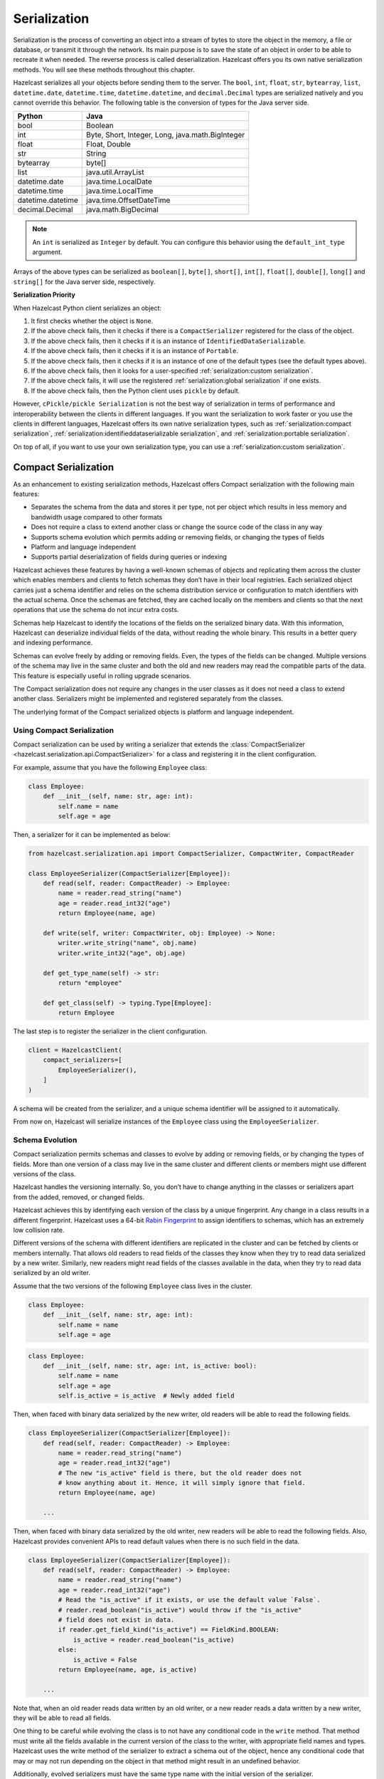 Serialization
=============

Serialization is the process of converting an object into a stream of
bytes to store the object in the memory, a file or database, or transmit
it through the network. Its main purpose is to save the state of an
object in order to be able to recreate it when needed. The reverse
process is called deserialization. Hazelcast offers you its own native
serialization methods. You will see these methods throughout this
chapter.

Hazelcast serializes all your objects before sending them to the server.
The ``bool``, ``int``, ``float``, ``str``, ``bytearray``, ``list``,
``datetime.date``, ``datetime.time``, ``datetime.datetime``, and
``decimal.Decimal`` types are serialized natively and you cannot override
this behavior. The following table is the conversion of types for the
Java server side.

================= ================================================
Python            Java
================= ================================================
bool              Boolean
int               Byte, Short, Integer, Long, java.math.BigInteger
float             Float, Double
str               String
bytearray         byte[]
list              java.util.ArrayList
datetime.date     java.time.LocalDate
datetime.time     java.time.LocalTime
datetime.datetime java.time.OffsetDateTime
decimal.Decimal   java.math.BigDecimal
================= ================================================


.. Note:: An ``int`` is serialized as ``Integer`` by
    default. You can configure this behavior using the
    ``default_int_type`` argument.

Arrays of the above types can be serialized as ``boolean[]``,
``byte[]``, ``short[]``, ``int[]``, ``float[]``, ``double[]``,
``long[]`` and ``string[]`` for the Java server side, respectively.

**Serialization Priority**

When Hazelcast Python client serializes an object:

1. It first checks whether the object is ``None``.

2. If the above check fails, then it checks if there is a
   ``CompactSerializer`` registered for the class of the object.

3. If the above check fails, then it checks if it is an instance of
   ``IdentifiedDataSerializable``.

4. If the above check fails, then it checks if it is an instance of
   ``Portable``.

5. If the above check fails, then it checks if it is an instance of one
   of the default types (see the default types above).

6. If the above check fails, then it looks for a user-specified
   :ref:`serialization:custom serialization`.

7. If the above check fails, it will use the registered
   :ref:`serialization:global serialization` if one exists.

8. If the above check fails, then the Python client uses ``pickle``
   by default.

However, ``cPickle/pickle Serialization`` is not the best way of
serialization in terms of performance and interoperability between the
clients in different languages. If you want the serialization to work
faster or you use the clients in different languages, Hazelcast offers
its own native serialization types, such as
:ref:`serialization:compact serialization`,
:ref:`serialization:identifieddataserializable serialization`, and
:ref:`serialization:portable serialization`.

On top of all, if you want to use your own serialization type, you can
use a :ref:`serialization:custom serialization`.

Compact Serialization
---------------------

As an enhancement to existing serialization methods, Hazelcast offers
Compact serialization with the following main features:

- Separates the schema from the data and stores it per type, not per object
  which results in less memory and bandwidth usage compared to other formats
- Does not require a class to extend another class or change the source code
  of the class in any way
- Supports schema evolution which permits adding or removing fields, or
  changing the types of fields
- Platform and language independent
- Supports partial deserialization of fields during queries or indexing

Hazelcast achieves these features by having a well-known schemas of objects and
replicating them across the cluster which enables members and clients to fetch
schemas they don’t have in their local registries. Each serialized object
carries just a schema identifier and relies on the schema distribution service
or configuration to match identifiers with the actual schema. Once the schemas
are fetched, they are cached locally on the members and clients so that the
next operations that use the schema do not incur extra costs.

Schemas help Hazelcast to identify the locations of the fields on the
serialized binary data. With this information, Hazelcast can deserialize
individual fields of the data, without reading the whole binary. This results
in a better query and indexing performance.

Schemas can evolve freely by adding or removing fields. Even, the types of the
fields can be changed. Multiple versions of the schema may live in the same
cluster and both the old and new readers may read the compatible parts of the
data. This feature is especially useful in rolling upgrade scenarios.

The Compact serialization does not require any changes in the user classes as
it does not need a class to extend another class. Serializers might be
implemented and registered separately from the classes.

The underlying format of the Compact serialized objects is platform and
language independent.

Using Compact Serialization
~~~~~~~~~~~~~~~~~~~~~~~~~~~

Compact serialization can be used by writing a serializer that extends the
:class:`CompactSerializer <hazelcast.serialization.api.CompactSerializer>`
for a class and registering it in the client configuration.

For example, assume that you have the following ``Employee`` class:

.. code:: python

    class Employee:
        def __init__(self, name: str, age: int):
            self.name = name
            self.age = age


Then, a serializer for it can be implemented as below:

.. code:: python

    from hazelcast.serialization.api import CompactSerializer, CompactWriter, CompactReader

    class EmployeeSerializer(CompactSerializer[Employee]):
        def read(self, reader: CompactReader) -> Employee:
            name = reader.read_string("name")
            age = reader.read_int32("age")
            return Employee(name, age)

        def write(self, writer: CompactWriter, obj: Employee) -> None:
            writer.write_string("name", obj.name)
            writer.write_int32("age", obj.age)

        def get_type_name(self) -> str:
            return "employee"

        def get_class(self) -> typing.Type[Employee]:
            return Employee

The last step is to register the serializer in the client configuration.

.. code:: python

    client = HazelcastClient(
        compact_serializers=[
            EmployeeSerializer(),
        ]
    )

A schema will be created from the serializer, and a unique schema identifier
will be assigned to it automatically.

From now on, Hazelcast will serialize instances of the ``Employee`` class
using the ``EmployeeSerializer``.

Schema Evolution
~~~~~~~~~~~~~~~~

Compact serialization permits schemas and classes to evolve by adding or
removing fields, or by changing the types of fields. More than one version of
a class may live in the same cluster and different clients or members might
use different versions of the class.

Hazelcast handles the versioning internally. So, you don’t have to change
anything in the classes or serializers apart from the added, removed, or
changed fields.

Hazelcast achieves this by identifying each version of the class by a unique
fingerprint. Any change in a class results in a different fingerprint.
Hazelcast uses a 64-bit
`Rabin Fingerprint <https://en.wikipedia.org/wiki/Rabin_fingerprint>`__ to
assign identifiers to schemas, which has an extremely low collision rate.

Different versions of the schema with different identifiers are replicated in
the cluster and can be fetched by clients or members internally. That allows
old readers to read fields of the classes they know when they try to read data
serialized by a new writer. Similarly, new readers might read fields of the
classes available in the data, when they try to read data serialized by an old
writer.

Assume that the two versions of the following ``Employee`` class lives in the
cluster.

.. code:: python

    class Employee:
        def __init__(self, name: str, age: int):
            self.name = name
            self.age = age

.. code:: python

    class Employee:
        def __init__(self, name: str, age: int, is_active: bool):
            self.name = name
            self.age = age
            self.is_active = is_active  # Newly added field

Then, when faced with binary data serialized by the new writer, old readers
will be able to read the following fields.

.. code:: python

    class EmployeeSerializer(CompactSerializer[Employee]):
        def read(self, reader: CompactReader) -> Employee:
            name = reader.read_string("name")
            age = reader.read_int32("age")
            # The new "is_active" field is there, but the old reader does not
            # know anything about it. Hence, it will simply ignore that field.
            return Employee(name, age)

        ...

Then, when faced with binary data serialized by the old writer, new readers
will be able to read the following fields. Also, Hazelcast provides convenient
APIs to read default values when there is no such field in the data.

.. code:: python

    class EmployeeSerializer(CompactSerializer[Employee]):
        def read(self, reader: CompactReader) -> Employee:
            name = reader.read_string("name")
            age = reader.read_int32("age")
            # Read the "is_active" if it exists, or use the default value `False`.
            # reader.read_boolean("is_active") would throw if the "is_active"
            # field does not exist in data.
            if reader.get_field_kind("is_active") == FieldKind.BOOLEAN:
                is_active = reader.read_boolean("is_active)
            else:
                is_active = False
            return Employee(name, age, is_active)

        ...

Note that, when an old reader reads data written by an old writer, or a new
reader reads a data written by a new writer, they will be able to read all
fields.

One thing to be careful while evolving the class is to not have any conditional
code in the ``write`` method. That method must write all the fields available
in the current version of the class to the writer, with appropriate field names
and types. Hazelcast uses the write method of the serializer to extract a
schema out of the object, hence any conditional code that may or may not run
depending on the object in that method might result in an undefined behavior.

Additionally, evolved serializers must have the same type name with the
initial version of the serializer.

IdentifiedDataSerializable Serialization
----------------------------------------

For a faster serialization of objects, Hazelcast recommends to extend
the ``IdentifiedDataSerializable`` class.

The following is an example of a class that extends
``IdentifiedDataSerializable``:

.. code:: python

    from hazelcast.serialization.api import IdentifiedDataSerializable

    class Address(IdentifiedDataSerializable):
        def __init__(self, street=None, zip_code=None, city=None, state=None):
            self.street = street
            self.zip_code = zip_code
            self.city = city
            self.state = state

        def get_class_id(self):
            return 1

        def get_factory_id(self):
            return 1

        def write_data(self, output):
            output.write_string(self.street)
            output.write_int(self.zip_code)
            output.write_string(self.city)
            output.write_string(self.state)

        def read_data(self, input):
            self.street = input.read_string()
            self.zip_code = input.read_int()
            self.city = input.read_string()
            self.state = input.read_string()


.. Note:: Refer to ``ObjectDataInput``/``ObjectDataOutput`` classes in
    the ``hazelcast.serialization.api`` package to understand methods
    available on the ``input``/``output`` objects.

The IdentifiedDataSerializable uses ``get_class_id()`` and
``get_factory_id()`` methods to reconstitute the object. To complete the
implementation, an ``IdentifiedDataSerializable`` factory should also be
created and registered into the client using the
``data_serializable_factories`` argument. A factory is a dictionary that
stores class ID and the ``IdentifiedDataSerializable`` class type pairs
as the key and value. The factory’s responsibility is to store the right
``IdentifiedDataSerializable`` class type for the given class ID.

A sample ``IdentifiedDataSerializable`` factory could be created as
follows:

.. code:: python

    factory = {
        1: Address
    }

Note that the keys of the dictionary should be the same as the class IDs
of their corresponding ``IdentifiedDataSerializable`` class types.

.. Note:: For IdentifiedDataSerializable to work in Python client, the
    class that inherits it should have default valued parameters in its
    ``__init__`` method so that an instance of that class can be created
    without passing any arguments to it.

The last step is to register the ``IdentifiedDataSerializable`` factory
to the client.

.. code:: python

    client = hazelcast.HazelcastClient(
        data_serializable_factories={
            1: factory
        }
    )

Note that the ID that is passed as the key of the factory is same as the
factory ID that the ``Address`` class returns.

Portable Serialization
----------------------

As an alternative to the existing serialization methods, Hazelcast
offers portable serialization. To use it, you need to extend the
``Portable`` class. Portable serialization has the following advantages:

- Supporting multiversion of the same object type.
- Fetching individual fields without having to rely on the reflection.
- Querying and indexing support without deserialization and/or
  reflection.

In order to support these features, a serialized ``Portable`` object
contains meta information like the version and concrete location of the
each field in the binary data. This way Hazelcast is able to navigate in
the binary data and deserialize only the required field without actually
deserializing the whole object which improves the query performance.

With multiversion support, you can have two members each having
different versions of the same object; Hazelcast stores both meta
information and uses the correct one to serialize and deserialize
portable objects depending on the member. This is very helpful when you
are doing a rolling upgrade without shutting down the cluster.

Also note that portable serialization is completely language independent
and is used as the binary protocol between Hazelcast server and clients.

A sample portable implementation of a ``Foo`` class looks like the
following:

.. code:: python

    from hazelcast.serialization.api import Portable

    class Foo(Portable):
        def __init__(self, foo=None):
            self.foo = foo

        def get_class_id(self):
            return 1

        def get_factory_id(self):
            return 1

        def write_portable(self, writer):
            writer.write_string("foo", self.foo)

        def read_portable(self, reader):
            self.foo = reader.read_string("foo")


.. Note:: Refer to ``PortableReader``/``PortableWriter`` classes in the
    ``hazelcast.serialization.api`` package to understand methods
    available on the ``reader``/``writer`` objects.


.. Note:: For Portable to work in Python client, the class that
    inherits it should have default valued parameters in its ``__init__``
    method so that an instance of that class can be created without
    passing any arguments to it.

Similar to ``IdentifiedDataSerializable``, a ``Portable`` class must
provide the ``get_class_id()`` and ``get_factory_id()`` methods. The
factory dictionary will be used to create the ``Portable`` object given
the class ID.

A sample ``Portable`` factory could be created as follows:

.. code:: python

    factory = {
        1: Foo
    }

Note that the keys of the dictionary should be the same as the class IDs
of their corresponding ``Portable`` class types.

The last step is to register the ``Portable`` factory to the client.

.. code:: python

    client = hazelcast.HazelcastClient(
        portable_factories={
            1: factory
        }
    )

Note that the ID that is passed as the key of the factory is same as the
factory ID that ``Foo`` class returns.

Versioning for Portable Serialization
~~~~~~~~~~~~~~~~~~~~~~~~~~~~~~~~~~~~~

More than one version of the same class may need to be serialized and
deserialized. For example, a client may have an older version of a class
and the member to which it is connected may have a newer version of the
same class.

Portable serialization supports versioning. It is a global versioning,
meaning that all portable classes that are serialized through a member
get the globally configured portable version.

You can declare the version using the ``portable_version`` argument, as
shown below.

.. code:: python

    client = hazelcast.HazelcastClient(
        portable_version=1
    )

If you update the class by changing the type of one of the fields or by
adding a new field, it is a good idea to upgrade the version of the
class, rather than sticking to the global version specified in the
configuration. In the Python client, you can achieve this by simply
adding the ``get_class_version()`` method to your class’s implementation
of ``Portable``, and returning class version different than the default
global version.

.. Note:: If you do not use the ``get_class_version()`` method in your
    ``Portable`` implementation, it will have the global version, by
    default.

Here is an example implementation of creating a version 2 for the above
Foo class:

.. code:: python

    from hazelcast.serialization.api import Portable

    class Foo(Portable):
        def __init__(self, foo=None, foo2=None):
            self.foo = foo
            self.foo2 = foo2

        def get_class_id(self):
            return 1

        def get_factory_id(self):
            return 1

        def get_class_version(self):
            return 2

        def write_portable(self, writer):
            writer.write_string("foo", self.foo)
            writer.write_string("foo2", self.foo2)

        def read_portable(self, reader):
            self.foo = reader.read_string("foo")
            self.foo2 = reader.read_string("foo2")

You should consider the following when you perform versioning:

- It is important to change the version whenever an update is performed
  in the serialized fields of a class, for example by incrementing the
  version.
- If a client performs a Portable deserialization on a field and then
  that Portable is updated by removing that field on the cluster side,
  this may lead to problems such as an AttributeError being raised when
  an older version of the client tries to access the removed field.
- Portable serialization does not use reflection and hence, fields in
  the class and in the serialized content are not automatically mapped.
  Field renaming is a simpler process. Also, since the class ID is
  stored, renaming the Portable does not lead to problems.
- Types of fields need to be updated carefully. Hazelcast performs
  basic type upgradings, such as ``int`` to ``float``.

Example Portable Versioning Scenarios:
^^^^^^^^^^^^^^^^^^^^^^^^^^^^^^^^^^^^^^

Assume that a new client joins to the cluster with a class that has been
modified and class’s version has been upgraded due to this modification.

If you modified the class by adding a new field, the new client’s put
operations include that new field. If this new client tries to get an
object that was put from the older clients, it gets null for the newly
added field.

If you modified the class by removing a field, the old clients get null
for the objects that are put by the new client.

If you modified the class by changing the type of a field to an
incompatible type (such as from ``int`` to ``str``), a ``TypeError``
(wrapped as ``HazelcastSerializationError``) is generated as the client
tries accessing an object with the older version of the class. The same
applies if a client with the old version tries to access a new version
object.

If you did not modify a class at all, it works as usual.

Custom Serialization
--------------------

Hazelcast lets you plug a custom serializer to be used for serialization
of objects.

Let’s say you have a class called ``Musician`` and you would like to
customize the serialization for it, since you may want to use an
external serializer for only one class.

.. code:: python

    class Musician:
        def __init__(self, name):
            self.name = name

Let’s say your custom ``MusicianSerializer`` will serialize
``Musician``. This time, your custom serializer must extend the
``StreamSerializer`` class.

.. code:: python

    from hazelcast.serialization.api import StreamSerializer

    class MusicianSerializer(StreamSerializer):
        def get_type_id(self):
            return 10

        def destroy(self):
            pass

        def write(self, output, obj):
            output.write_string(obj.name)

        def read(self, input):
            name = input.read_string()
            return Musician(name)

Note that the serializer ``id`` must be unique as Hazelcast will use it
to lookup the ``MusicianSerializer`` while it deserializes the object.
Now the last required step is to register the ``MusicianSerializer`` to
the client.

.. code:: python

    client = hazelcast.HazelcastClient(
        custom_serializers={
            Musician: MusicianSerializer
        }
    )

From now on, Hazelcast will use ``MusicianSerializer`` to serialize
``Musician`` objects.

JSON Serialization
------------------

You can use the JSON formatted strings as objects in Hazelcast cluster.
Creating JSON objects in the cluster does not require any server side
coding and hence you can just send a JSON formatted string object to the
cluster and query these objects by fields.

In order to use JSON serialization, you should use the
``HazelcastJsonValue`` object for the key or value.

``HazelcastJsonValue`` is a simple wrapper and identifier for the JSON
formatted strings. You can get the JSON string from the
``HazelcastJsonValue`` object using the ``to_string()`` method.

You can construct ``HazelcastJsonValue`` from strings or JSON
serializable Python objects. If a Python object is provided to the
constructor, ``HazelcastJsonValue`` tries to convert it to a JSON
string. If an error occurs during the conversion, it is raised directly.
If a string argument is provided to the constructor, it is used as it
is.

In the constructor, no JSON parsing is performed. It is your responsibility
to provide correctly formatted JSON strings. The client will not validate the
string, it will send it to the cluster as it is. If you submit incorrectly
formatted JSON strings and, later, if you query those objects, it is highly
possible that you will get formatting errors since the server will fail to
deserialize or find the query fields.

Here is an example of how you can construct a ``HazelcastJsonValue`` and
put to the map:

.. code:: python

    # From JSON string
    json_map.put("item1", HazelcastJsonValue("{\"age\": 4}"))

    # # From JSON serializable object
    json_map.put("item2", HazelcastJsonValue({"age": 20}))

You can query JSON objects in the cluster using the ``Predicate`` of
your choice. An example JSON query for querying the values whose age is
less than 6 is shown below:

.. code:: python

    # Get the objects whose age is less than 6
    result = json_map.values(less_or_equal("age", 6))
    print("Retrieved %s values whose age is less than 6." % len(result))
    print("Entry is", result[0].to_string())

Global Serialization
--------------------

The global serializer is identical to custom serializers from the
implementation perspective. The global serializer is registered as a
fallback serializer to handle all other objects if a serializer cannot
be located for them.

By default, ``cPickle/pickle`` serialization is used if the class is not
``IdentifiedDataSerializable`` or ``Portable`` or there is no custom
serializer for it. When you configure a global serializer, it is used
instead of ``cPickle/pickle`` serialization.

**Use Cases:**

- Third party serialization frameworks can be integrated using the
  global serializer.

- For your custom objects, you can implement a single serializer to
  handle all of them.

A sample global serializer that integrates with a third party serializer
is shown below.

.. code:: python

    import some_third_party_serializer
    from hazelcast.serialization.api import StreamSerializer

    class GlobalSerializer(StreamSerializer):
        def get_type_id(self):
            return 20

        def destroy(self):
            pass

        def write(self, output, obj):
            output.write_string(some_third_party_serializer.serialize(obj))

        def read(self, input):
            return some_third_party_serializer.deserialize(input.read_string())

You should register the global serializer to the client.

.. code:: python

    client = hazelcast.HazelcastClient(
        global_serializer=GlobalSerializer
    )
